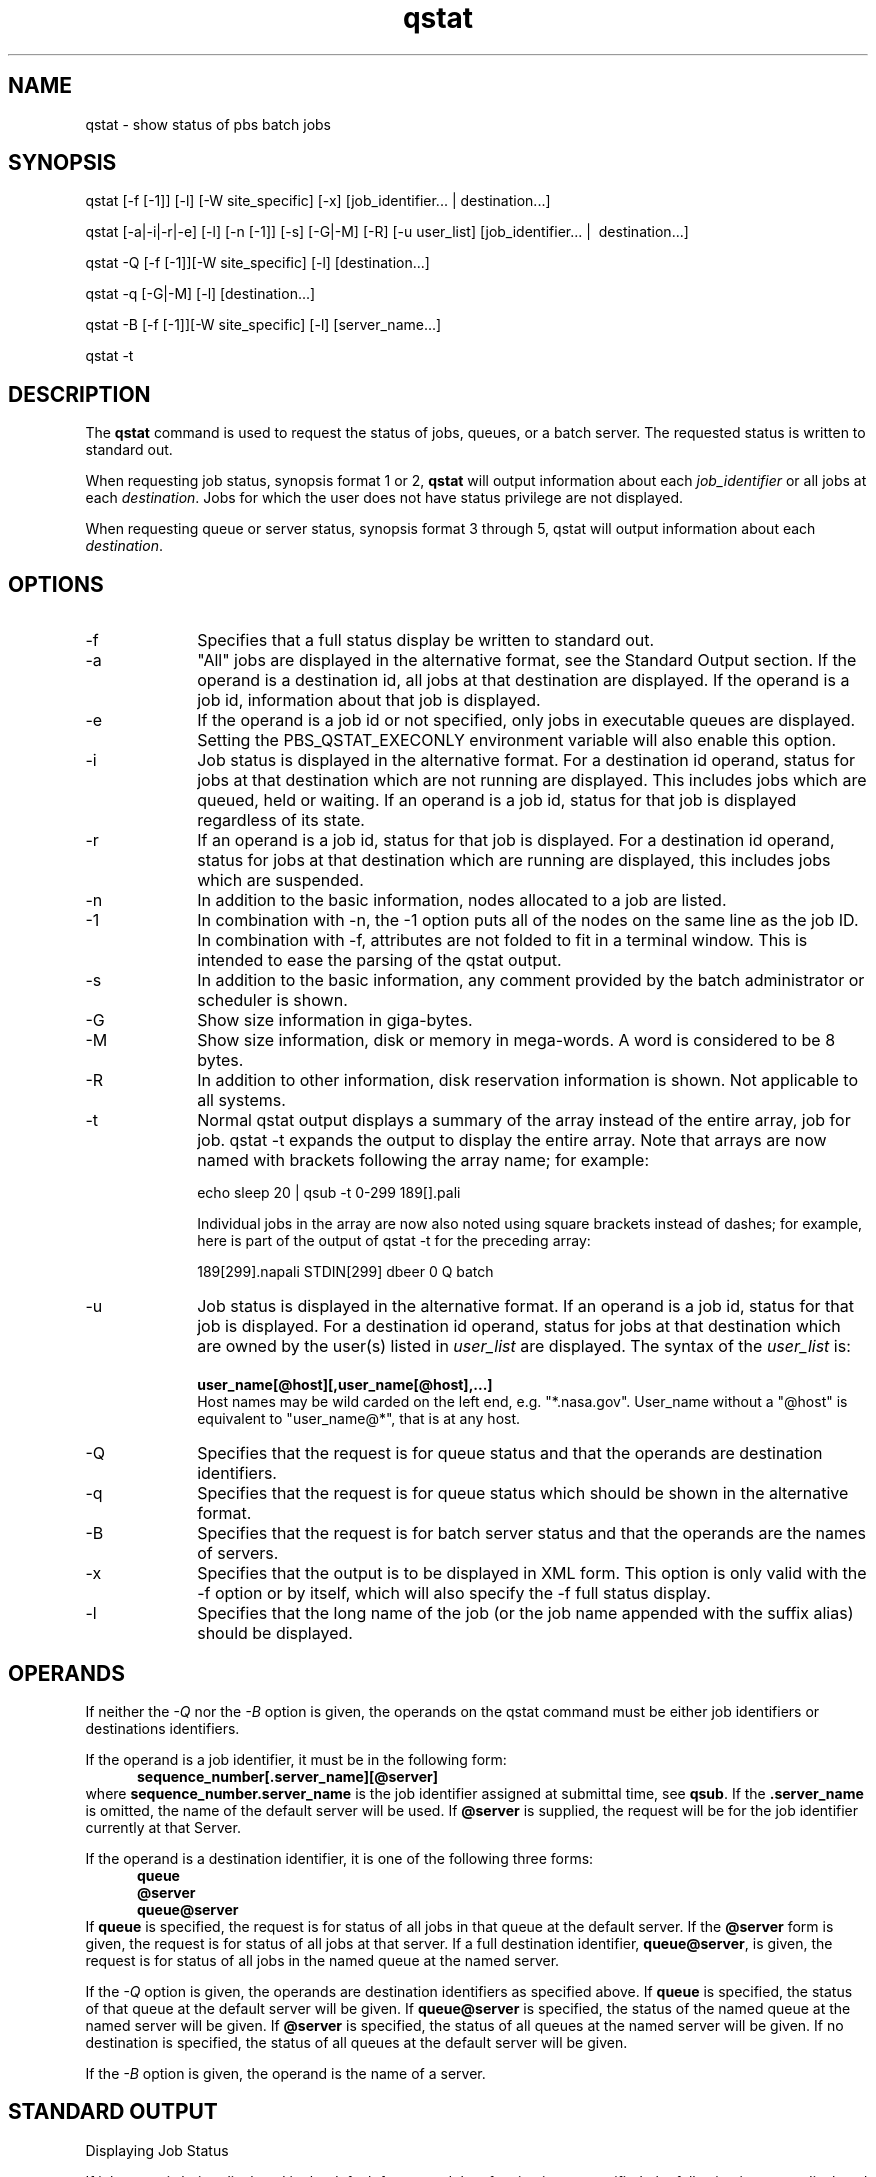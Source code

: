 .\"         OpenPBS (Portable Batch System) v2.3 Software License
.\" 
.\" Copyright (c) 1999-2000 Veridian Information Solutions, Inc.
.\" All rights reserved.
.\" 
.\" ---------------------------------------------------------------------------
.\" For a license to use or redistribute the OpenPBS software under conditions
.\" other than those described below, or to purchase support for this software,
.\" please contact Veridian Systems, PBS Products Department ("Licensor") at:
.\" 
.\"    www.OpenPBS.org  +1 650 967-4675                  sales@OpenPBS.org
.\"                        877 902-4PBS (US toll-free)
.\" ---------------------------------------------------------------------------
.\" 
.\" This license covers use of the OpenPBS v2.3 software (the "Software") at
.\" your site or location, and, for certain users, redistribution of the
.\" Software to other sites and locations.  Use and redistribution of
.\" OpenPBS v2.3 in source and binary forms, with or without modification,
.\" are permitted provided that all of the following conditions are met.
.\" After December 31, 2001, only conditions 3-6 must be met:
.\" 
.\" 1. Commercial and/or non-commercial use of the Software is permitted
.\"    provided a current software registration is on file at www.OpenPBS.org.
.\"    If use of this software contributes to a publication, product, or service
.\"    proper attribution must be given; see www.OpenPBS.org/credit.html
.\" 
.\" 2. Redistribution in any form is only permitted for non-commercial,
.\"    non-profit purposes.  There can be no charge for the Software or any
.\"    software incorporating the Software.  Further, there can be no
.\"    expectation of revenue generated as a consequence of redistributing
.\"    the Software.
.\" 
.\" 3. Any Redistribution of source code must retain the above copyright notice
.\"    and the acknowledgment contained in paragraph 6, this list of conditions
.\"    and the disclaimer contained in paragraph 7.
.\" 
.\" 4. Any Redistribution in binary form must reproduce the above copyright
.\"    notice and the acknowledgment contained in paragraph 6, this list of
.\"    conditions and the disclaimer contained in paragraph 7 in the
.\"    documentation and/or other materials provided with the distribution.
.\" 
.\" 5. Redistributions in any form must be accompanied by information on how to
.\"    obtain complete source code for the OpenPBS software and any
.\"    modifications and/or additions to the OpenPBS software.  The source code
.\"    must either be included in the distribution or be available for no more
.\"    than the cost of distribution plus a nominal fee, and all modifications
.\"    and additions to the Software must be freely redistributable by any party
.\"    (including Licensor) without restriction.
.\" 
.\" 6. All advertising materials mentioning features or use of the Software must
.\"    display the following acknowledgment:
.\" 
.\"     "This product includes software developed by NASA Ames Research Center,
.\"     Lawrence Livermore National Laboratory, and Veridian Information
.\"     Solutions, Inc.
.\"     Visit www.OpenPBS.org for OpenPBS software support,
.\"     products, and information."
.\" 
.\" 7. DISCLAIMER OF WARRANTY
.\" 
.\" THIS SOFTWARE IS PROVIDED "AS IS" WITHOUT WARRANTY OF ANY KIND. ANY EXPRESS
.\" OR IMPLIED WARRANTIES, INCLUDING, BUT NOT LIMITED TO, THE IMPLIED WARRANTIES
.\" OF MERCHANTABILITY, FITNESS FOR A PARTICULAR PURPOSE, AND NON-INFRINGEMENT
.\" ARE EXPRESSLY DISCLAIMED.
.\" 
.\" IN NO EVENT SHALL VERIDIAN CORPORATION, ITS AFFILIATED COMPANIES, OR THE
.\" U.S. GOVERNMENT OR ANY OF ITS AGENCIES BE LIABLE FOR ANY DIRECT OR INDIRECT,
.\" INCIDENTAL, SPECIAL, EXEMPLARY, OR CONSEQUENTIAL DAMAGES (INCLUDING, BUT NOT
.\" LIMITED TO, PROCUREMENT OF SUBSTITUTE GOODS OR SERVICES; LOSS OF USE, DATA,
.\" OR PROFITS; OR BUSINESS INTERRUPTION) HOWEVER CAUSED AND ON ANY THEORY OF
.\" LIABILITY, WHETHER IN CONTRACT, STRICT LIABILITY, OR TORT (INCLUDING
.\" NEGLIGENCE OR OTHERWISE) ARISING IN ANY WAY OUT OF THE USE OF THIS SOFTWARE,
.\" EVEN IF ADVISED OF THE POSSIBILITY OF SUCH DAMAGE.
.\" 
.\" This license will be governed by the laws of the Commonwealth of Virginia,
.\" without reference to its choice of law rules.
.if \n(Pb .ig Iq
.TH qstat 1B "" Local PBS
.\"         OpenPBS (Portable Batch System) v2.3 Software License
.\" 
.\" Copyright (c) 1999-2000 Veridian Information Solutions, Inc.
.\" All rights reserved.
.\" 
.\" ---------------------------------------------------------------------------
.\" For a license to use or redistribute the OpenPBS software under conditions
.\" other than those described below, or to purchase support for this software,
.\" please contact Veridian Systems, PBS Products Department ("Licensor") at:
.\" 
.\"    www.OpenPBS.org  +1 650 967-4675                  sales@OpenPBS.org
.\"                        877 902-4PBS (US toll-free)
.\" ---------------------------------------------------------------------------
.\" 
.\" This license covers use of the OpenPBS v2.3 software (the "Software") at
.\" your site or location, and, for certain users, redistribution of the
.\" Software to other sites and locations.  Use and redistribution of
.\" OpenPBS v2.3 in source and binary forms, with or without modification,
.\" are permitted provided that all of the following conditions are met.
.\" After December 31, 2001, only conditions 3-6 must be met:
.\" 
.\" 1. Commercial and/or non-commercial use of the Software is permitted
.\"    provided a current software registration is on file at www.OpenPBS.org.
.\"    If use of this software contributes to a publication, product, or service
.\"    proper attribution must be given; see www.OpenPBS.org/credit.html
.\" 
.\" 2. Redistribution in any form is only permitted for non-commercial,
.\"    non-profit purposes.  There can be no charge for the Software or any
.\"    software incorporating the Software.  Further, there can be no
.\"    expectation of revenue generated as a consequence of redistributing
.\"    the Software.
.\" 
.\" 3. Any Redistribution of source code must retain the above copyright notice
.\"    and the acknowledgment contained in paragraph 6, this list of conditions
.\"    and the disclaimer contained in paragraph 7.
.\" 
.\" 4. Any Redistribution in binary form must reproduce the above copyright
.\"    notice and the acknowledgment contained in paragraph 6, this list of
.\"    conditions and the disclaimer contained in paragraph 7 in the
.\"    documentation and/or other materials provided with the distribution.
.\" 
.\" 5. Redistributions in any form must be accompanied by information on how to
.\"    obtain complete source code for the OpenPBS software and any
.\"    modifications and/or additions to the OpenPBS software.  The source code
.\"    must either be included in the distribution or be available for no more
.\"    than the cost of distribution plus a nominal fee, and all modifications
.\"    and additions to the Software must be freely redistributable by any party
.\"    (including Licensor) without restriction.
.\" 
.\" 6. All advertising materials mentioning features or use of the Software must
.\"    display the following acknowledgment:
.\" 
.\"     "This product includes software developed by NASA Ames Research Center,
.\"     Lawrence Livermore National Laboratory, and Veridian Information
.\"     Solutions, Inc.
.\"     Visit www.OpenPBS.org for OpenPBS software support,
.\"     products, and information."
.\" 
.\" 7. DISCLAIMER OF WARRANTY
.\" 
.\" THIS SOFTWARE IS PROVIDED "AS IS" WITHOUT WARRANTY OF ANY KIND. ANY EXPRESS
.\" OR IMPLIED WARRANTIES, INCLUDING, BUT NOT LIMITED TO, THE IMPLIED WARRANTIES
.\" OF MERCHANTABILITY, FITNESS FOR A PARTICULAR PURPOSE, AND NON-INFRINGEMENT
.\" ARE EXPRESSLY DISCLAIMED.
.\" 
.\" IN NO EVENT SHALL VERIDIAN CORPORATION, ITS AFFILIATED COMPANIES, OR THE
.\" U.S. GOVERNMENT OR ANY OF ITS AGENCIES BE LIABLE FOR ANY DIRECT OR INDIRECT,
.\" INCIDENTAL, SPECIAL, EXEMPLARY, OR CONSEQUENTIAL DAMAGES (INCLUDING, BUT NOT
.\" LIMITED TO, PROCUREMENT OF SUBSTITUTE GOODS OR SERVICES; LOSS OF USE, DATA,
.\" OR PROFITS; OR BUSINESS INTERRUPTION) HOWEVER CAUSED AND ON ANY THEORY OF
.\" LIABILITY, WHETHER IN CONTRACT, STRICT LIABILITY, OR TORT (INCLUDING
.\" NEGLIGENCE OR OTHERWISE) ARISING IN ANY WAY OUT OF THE USE OF THIS SOFTWARE,
.\" EVEN IF ADVISED OF THE POSSIBILITY OF SUCH DAMAGE.
.\" 
.\" This license will be governed by the laws of the Commonwealth of Virginia,
.\" without reference to its choice of law rules.
.\" The following macros defination, Sh and Sx, are used to allow
.\" PBS man pages to be formatted with either -man macros or 
.\" be included in the PBS ERS which is formatted with -ms.
.\" 
.\" The presence of the register Pb defined as non zero will trigger
.\" the use of the Sx alternate form.  Otherwise the standard -man
.\" SH is used.
.\"
.de Sh
.ie \n(Pb .Sx \\$1 \\$2 \\$3 \\$4 \\$5 \\$6
.el .SH \\$1 \\$2 \\$3 \\$4 \\$5 \\$6
..
.\"
.de Sx
.RE
.sp
.B
\\$1 \\$2 \\$3 \\$4 \\$5 \\$6
.br
.RS
.R
..
.\"
.\" end of special PBS man/ERS macros
.\" --
.\" The following macros are style for object names and values.
.de Ar		\" command/function arguments and operands (italic)
.ft 2
.if \\n(.$>0 \&\\$1\f1\\$2
..
.de Av		\" data item values  (Helv)
.if  \n(Pb .ft 6
.if !\n(Pb .ft 3
.ps -1
.if \\n(.$>0 \&\\$1\s+1\f1\\$2
..
.de At		\" attribute and data item names (Helv Bold)
.if  \n(Pb .ft 6
.if !\n(Pb .ft 2
.ps -1
.if \\n(.$>0 \&\\$1\s+1\f1\\$2
..
.de Ty		\" Type-ins and examples (typewritter)
.if  \n(Pb .ft 5
.if !\n(Pb .ft 3
.if \\n(.$>0 \&\\$1\f1\\$2
..
.de Er		\" Error values ( [Helv] )
.if  \n(Pb .ft 6
.if !\n(Pb .ft 3
\&\s-1[\^\\$1\^]\s+1\f1\\$2
..
.de Sc		\" Symbolic constants ( {Helv} )
.if  \n(Pb .ft 6
.if !\n(Pb .ft 3
\&\s-1{\^\\$1\^}\s+1\f1\\$2
..
.de Al		\" Attribute list item, like .IP but set font and size
.if !\n(Pb .ig Ig
.ft 6
.IP "\&\s-1\\$1\s+1\f1"
.Ig
.if  \n(Pb .ig Ig
.ft 2
.IP "\&\\$1\s+1\f1"
.Ig
..
.\" the following pair of macros are used to bracket sections of code
.de Cs
.ft 5
.nf
..
.de Ce
.sp
.fi
.ft 1
..
.if !\n(Pb .ig Ig
.\" define sting Ji as section heading for Job Ids
.ds Ji 2.7.6
.\" define sting Di as section heading for Destination Ids
.ds Di 2.7.3
.\" define sting Si as section heading for Default Server
.ds Si 2.7.4
.Ig
.\" End of macros 
.Iq
.SH NAME
qstat \- show status of pbs batch jobs
.SH SYNOPSIS
qstat [\-f [\-1]] [\-l] [\-W site_specific] [\-x] [\^job_identifier... | destination...\^]
.sp
qstat [\-a|\-i|\-r|\-e] [\-l] [\-n [\-1]] [\-s] [\-G|\-M] [\-R] [\-u user_list] [\^job_identifier... |\ 
destination...\^]
.sp
qstat \-Q [\-f [\-1]][\-W site_specific] [\-l] [\^destination...\^]
.sp
qstat \-q [\-G|\-M] [\-l] [\^destination...\^]
.sp
qstat \-B [\-f [\-1]][\-W site_specific] [\-l] [\^server_name...\^]
.sp
qstat \-t
.SH DESCRIPTION
The
.B qstat
command is used to request the status of jobs, queues, or a batch server.
The requested status is written to standard out.
.if !\n(Pb .ig Ig
The status is obtained by sending a
.I "Job Status" ,
a
.I "Queue Status" ,
or a
.I "Server Status"
batch request to the appropriate server.
.Ig
.LP
When requesting job status, synopsis format 1 or 2, 
.B qstat
will output information about each 
.Ar job_identifier
or all jobs at each
.Ar destination .
.if !\n(Pb .ig Ig
.SM
The capability to request status of all jobs at a destination is an extension
to POSIX 1003.2d.
.NL
.Ig
Jobs for which the user does not have status privilege are not displayed.
.LP
When requesting queue or server status, synopsis format 3 through 5, qstat
will output information about each
.Ar destination .
.if !\n(Pb .ig Ig
The syntax using the [\-a|-i|-r|-e] line or the \-q line are extensions to POSIX.
.Ig
.SH OPTIONS
.IP "\-f" 10
Specifies that a full status display be written to standard out.
.IP "\-a" 10
"All" jobs are displayed in the alternative format, see the Standard Output
section.
If the operand is a destination id, all jobs at that destination are displayed.
If the operand is a job id, information about that job is displayed.
.IP "\-e" 10
If the operand is a job id or not specified, only jobs in executable queues are
displayed.  Setting the PBS_QSTAT_EXECONLY environment variable will also enable
this option.
.IP "\-i" 10
Job status is displayed in the alternative format.
For a destination id operand, status for jobs at that destination which are not
running are displayed.  
This includes jobs which are queued, held or waiting.
If an operand is a job id, status for that job is displayed regardless of its
state.
.IP "\-r" 10
If an operand is a job id, status for that job is displayed.
For a destination id operand, status for jobs at that destination which are
running are displayed,  this includes jobs which are suspended.
.IP "\-n" 10
In addition to the basic information, nodes allocated to a job are listed.
.IP "\-1" 10
In combination with \-n, the \-1 option puts all of the nodes on the same line as
the job ID.  In combination with \-f, attributes are not folded to fit in a
terminal window.  This is intended to ease the parsing of the qstat output.
.IP "\-s" 10
In addition to the basic information, any comment provided by the batch
administrator or scheduler is shown.
.IP "\-G" 10
Show size information in giga-bytes.
.IP "\-M" 10
Show size information, disk or memory in mega-words.   A word is considered
to be 8 bytes.
.IP "\-R" 10
In addition to other information, disk reservation information is shown.
Not applicable to all systems.
.IP "\-t" 10
Normal qstat output displays a summary of the array instead of the entire array,
job for job. qstat -t expands the output to display the entire array. Note that
arrays are now named with brackets following the array name; for example:

echo sleep 20 | qsub -t 0-299 189[].pali

Individual jobs in the array are now also noted using square brackets instead of
dashes; for example, here is part of the output of qstat -t for the preceding array:

189[299].napali STDIN[299] dbeer 0 Q batch
.IP "\-u" 10
Job status is displayed in the alternative format.  If an operand is a job id,
status for that job is displayed.  For a destination id operand, status for
jobs at that destination which are owned by the user(s) listed in
.Ar user_list
are displayed.
The syntax of the
.Ar user_list
is:
.br
.Ty "\ \ \ \ user_name[@host][,user_name[@host],...]"
.br
Host names may be wild carded on the left end, e.g. "*.nasa.gov".
User_name without a "@host" is equivalent to "user_name@*", that is at any host.
.IP "\-Q" 10
Specifies that the request is for queue status and that the operands are
destination identifiers.
.IP "\-q" 10
Specifies that the request is for queue status which should be shown in
the alternative format.
.IP "\-B" 10
Specifies that the request is for batch server status and that the operands
are the names of servers.
.IP "\-x" 10
Specifies that the output is to be displayed in XML form.  This option is only
valid with the \-f option or by itself, which will also specify the \-f full status
display.
.IP "\-l" 10
Specifies that the long name of the job (or the job name appended with the suffix alias)
should be displayed.
.LP
.SH  OPERANDS
If neither the
.Ar \-Q
nor the
.Ar \-B
option is given, the operands on the qstat
command must be either job identifiers or destinations identifiers.
.LP
If the operand is a job identifier, it must be in the following form:
.RS 5
.Ty sequence_number[.server_name][@server]
.RE
where
.Ty sequence_number.server_name
is the job identifier assigned at submittal time, see 
.BR qsub .
If the
.Ty .server_name
is omitted, the name of the default server will be used.
If
.Ty @server
is supplied, the request will be for the job identifier currently at that
Server.
.if !\n(Pb .ig Ig
See ERS sections \*(Ji and \*(Di for more details on job identifiers and
batch destinations.
.Ig
.LP
If the operand is a destination identifier, it is one of the following
three forms:
.RS 5
.Ty queue
.br
.Ty @server
.br
.Ty queue@server
.RE
If 
.Ty queue
is specified, the request is for status of all jobs in that queue at the
default server.  If the
.Ty @server
form is given, the request is for status of all jobs at that server.
If a full destination identifier,
.Ty queue@server ,
is given, the request is for status of all jobs in the named queue at the
named server.
.LP
If the
.Ar \-Q
option is given, the operands are destination identifiers as specified
above.  If 
.Ty queue
is specified, the status of that queue at the default server will be given.
If
.Ty queue@server
is specified, the status of the named queue at the named server will be given.
If
.Ty @server
is specified, the status of all queues at
the named server will be given.
If no destination is specified, the status of all queues at the default
server will be given.
.LP
If the
.Ar \-B
option is given, the operand is the name of a server.
.SH STANDARD OUTPUT
Displaying Job Status
.LP
If job status is being displayed in the default format and the
.Ar \-f
option is not specified, the following items are displayed on a single
line, in the specified order, separated by white space:
.RS 
.IP \- 3
the job identifier assigned by PBS.
.IP \-
the job name given by the submitter.
.IP \-
the job owner
.IP \-
the CPU time used
.IP \-
the job state:
.RS 0.5i
C \-     Job is completed after having run/
.br
E \-	Job is exiting after having run.
.br
H \-	Job is held.
.br
Q \-	job is queued, eligible to run or routed.
.br
R \-	job is running.
.br
T \-	job is being moved to new location.
.br
W \-	job is waiting for its execution time
.br
	(\-a option) to be reached.
.br
S \-	(Unicos only) job is suspend.
.br
.if !\n(Pb .ig Ig
.SM
This set of state letters does not conform to the POSIX 1003.2d standard.
It requires the sames letters, but in lower case.
.NL
.Ig
.RE
.IP \-
the queue in which the job resides
.RE
.LP
If job status is being displayed and the
.Ar \-f
option is specified, the output will depend on whether
.B qstat
was compiled to use a
.B Tcl
interpreter.  See the configuration section
for details.  If
.B Tcl
is not being used,
full display for each job consists of the header line:
.br
.Ty "\ \ \ \ Job Id:\ "
job identifier
.br
Followed by one line per job attribute of the form:
.br
.Ty "\ \ \ \ attribute_name\ =\ value"
.if !\n(Pb .ig Ig
.LP
The attribute name is indented 4 spaces.  There is a single space on each side
of the equal sign.  Long values wrap either at column 78 or following a comma
beyond which the next comma separated segment will not fit before column 79.
Continuation lines are indented by a tab (8 spaces).
There is blank line following the last attribute.
.Ig
.LP
If any of the options \-a, \-i, \-r, \-u, \-n, \-s, \-G or \-M are provided,
the alternative display format for jobs is used.
The following items are displayed on a single
line, in the specified order, separated by white space:
.LP
When any of the above options or the -R option is used to request an alternative 
display format, a column with the requested memory for the job is displayed. 
If more than one type of memory is requested for the job, either through server 
or queue parameters or command line, only one value can be displayed.  The value 
displayed depends on the order the memory types are evaluated with the last type 
evaluated being the value displayed. The order of evaluation is dmem, mem, pmem, pvmem, vmem.
.RS
.IP \- 3
the job identifier assigned by PBS.
.IP \-
the job owner.
.IP \-
The queue in which the job currently resides.
.IP \-
The job name given by the submitter.
.IP \-
The session id (if the job is running).
.IP \-
The number of nodes requested by the job.
.IP \-
The number of cpus or tasks requested by the job.
.IP \-
The amount of memory requested by the job.
.IP \-
Either the cpu time, if specified, or wall time requested by the job, (hh:mm).
.IP \-
The job's current state.
.IP \-
The amount of cpu time or wall time used by the job (hh:mm).
.RE
If the \-R option is provided, the line contains:
.RS
.IP \- 3
the job identifier assigned by PBS.
.IP \-
the job owner.
.IP \-
The queue in which the job currently resides.
.IP \-
The number of nodes requested by the job.
.IP \-
The number of cpus or tasks requested by the job.
.IP \-
The amount of memory requested by the job.
.IP \-
Either the cpu time or wall time requested by the job.
.IP \-
The job's current state.
.IP \-
The amount of cpu time or wall time used by the job.
.IP \-
The amount of SRFS space requested on the big file system.
.IP \-
The amount of SRFS space requested on the fast file system.
.IP \-
The amount of space requested on the parallel I/O file system.
.RE
The last three fields may not contain useful information at all sites
or on all systems.
.br
Note: Remaining walltime does not account for walltime multiplication factors.
.sp 2
Displaying Queue Status
.LP
If queue status is being displayed and the
.Ar \-f
option was not specified, the following items are displayed on a single
line, in the specified order, separated by white space:
.RS 5
.IP \-
the queue name
.IP \-
the maximum number of jobs that may be run in the queue concurrently
.IP \-
the total number of jobs in the queue
.IP \-
the enable or disabled status of the queue
.IP \-
the started or stopped status of the queue
.IP \-
for each job state, the name of the state and the number of jobs in the queue
in that state.
.IP \-
the type of queue, execution or routing.
.RE
.LP
If queue status is being displayed and the
.Ar \-f
option is specified, the output will depend on whether
.B qstat
was compiled to use a
.B Tcl
interpreter.  See the configuration section
for details.  If
.B Tcl
is not being used,
the full display for each queue consists of the header line:
.br
.Ty "\ \ \ \ Queue:\ "
queue_name
.br
Followed by one line per queue attribute of the form:
.br
.Ty "\ \ \ \ attribute_name\ =\ value"
.if !\n(Pb .ig Ig
.LP
The queue attributes are listed in the same format as job attributes.
.Ig
.LP
If the \-q option is specified, queue information is displayed in the
alternative format:  The following information is displayed on a single
line:
.RS
.IP \- 3
the queue name
.IP \-
the maximum amount of memory a job in the queue may request
.IP \-
the maximum amount of cpu time a job in the queue may request
.IP \-
the maximum amount of wall time a job in the queue may request
.IP \-
the maximum amount of nodes a job in the queue may request
.IP \-
the number of jobs in the queue in the running state
.IP \-
the number of jobs in the queue in the queued state
.IP \-
the maximum number (limit) of jobs that may be run in the queue concurrently
.IP \-
the state of the queue given by a pair of letters:
.br
\- either the letter E if the queue is Enabled or D if Disabled, and
.br
\- either the letter R if the queue is Running (started) or S if Stopped.
.RE
.sp 2 
Displaying Server Status
.LP
If batch server status is being displayed and the
.Ar \-f
option is not specified, the following items are displayed on a single
line, in the specified order, separated by white space:
.RS 5
.IP \-
the server name
.IP \-
the maximum number of jobs that the server may run concurrently
.IP \-
the total number of jobs currently managed by the server
.IP \-
the status of the server
.IP \-
for each job state, the name of the state and the number of jobs in the
server in that state
.RE
.LP
If server status is being displayed and the
.Ar \-f
option is specified, the output will depend on whether
.B qstat
was compiled to use a
.B Tcl
interpreter.  See the configuration section
for details.  If
.B Tcl
is not being used,
the full display for the server consist of the header line:
.br
.Ty "\ \ \ \ Server:\ "
server name
.br
Followed by one line per server attribute of the form:
.br
.Ty "\ \ \ \ attribute_name = value"
.if !\n(Pb .ig Ig
.LP
The server attributes are listed in the same format as job attributes.
.Ig
.LP
.SH STANDARD ERROR
The qstat command will write a diagnostic message to standard error for
each error occurrence.
.SH CONFIGURATION
If
.B qstat
is compiled with an option to include a
.B Tcl
interpreter, using the
.Ar \-f
flag to get a full display causes a check to be made for a script file
to use to output the requested information.  The first location checked
is $HOME/.qstatrc.  If this does not exist, the next location
checked is administrator configured.  If one of these is found, a
.B Tcl
interpreter is started and the script file is passed to it along
with three global variables.  The command line arguments
are split into two variable named
.B flags
and
.B operands .
The status information is passed in a variable named
.B objects .
All of these variables are
.B Tcl
lists.
The
.B flags
list contains the name of the command (usually "qstat") as its first
element.  Any other elements are command line option flags with any
options they use, presented in the order given on the command line.
They are broken up individually so that if two flags are given
together on the command line, they are separated in the list.
For example, if the user typed
.LP
.Ty "qstat \-QfWbigdisplay"
.LP
the
.B flags
list would contain
.LP
.Ty "qstat \-Q \-f \-W bigdisplay"
.LP
The
.B operands
list contains all other command line arguments following the flags.
There will always be at least one element in
.B operands
because if no operands are typed by the user, the default destination
or server name is used.  The
.B objects
list contains all the information retrieved from the server(s)
so the Tcl interpreter can run once to format the entire output.
This list has the same number of elements as the
.B operands
list.  Each element is another list with two elements.  The first
element is a string giving the type of objects to be found in the
second.  The string can take the values
"server", "queue", "job" or "error".  The second element will be a
list in which each element is a single batch status object of the type given
by the string discussed above.  In the case of "error", the list
will be empty.  Each object is again a list.
The first element is the name of the object.  The second is a list
of attributes.  The third element will be the object text.
All three of these object elements correspond with fields in the structure
.Ty batch_status
which is described in detail for each type of object by the man pages for
.B pbs_statjob(3), pbs_statque(3), and pbs_statserver(3).
Each attribute in the second element
list whose elements correspond with the
.Ty attrl
structure.  Each will be a list with two elements.  The first will be
the attribute name and the second will be the attribute value.
.SH EXIT STATUS
Upon successful processing of all the operands presented to the
qstat command, the exit status will be a value of zero.
.LP
If the qstat command fails to process any operand, the
command exits with a value greater than zero.
.SH SEE ALSO
qalter(1B), qsub(1B), pbs_alterjob(3B), pbs_statjob(3B), pbs_statque(3B),
pbs_statserver(3B), pbs_submit(3B),
pbs_job_attributes(7B), pbs_queue_attributes(7B), pbs_server_attributes(7B),
pbs_resources_*(7B) where * is system type, and the PBS ERS.

\" turn off any extra indent left by the Sh macro
.RE

